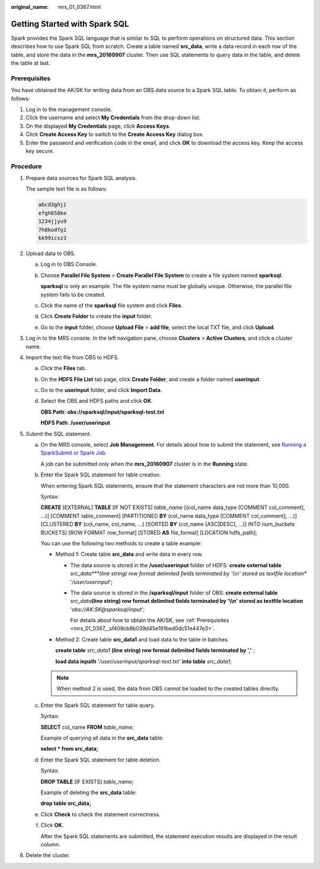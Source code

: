 :original_name: mrs_01_0367.html

.. _mrs_01_0367:

Getting Started with Spark SQL
==============================

Spark provides the Spark SQL language that is similar to SQL to perform operations on structured data. This section describes how to use Spark SQL from scratch. Create a table named **src_data**, write a data record in each row of the table, and store the data in the **mrs_20160907** cluster. Then use SQL statements to query data in the table, and delete the table at last.

.. _mrs_01_0367__sf409cb8b039d45e191bed0dc51e447e3:

Prerequisites
-------------

You have obtained the AK/SK for writing data from an OBS data source to a Spark SQL table. To obtain it, perform as follows:

#. Log in to the management console.
#. Click the username and select **My Credentials** from the drop-down list.
#. On the displayed **My Credentials** page, click **Access Keys**.
#. Click **Create Access Key** to switch to the **Create Access Key** dialog box.
#. Enter the password and verification code in the email, and click **OK** to download the access key. Keep the access key secure.

Procedure
---------

#. Prepare data sources for Spark SQL analysis.

   The sample text file is as follows:

   .. code-block::

      abcd3ghji
      efgh658ko
      1234jjyu9
      7h8kodfg1
      kk99icxz3

#. Upload data to OBS.

   a. Log in to OBS Console.

   b. Choose **Parallel File System** > **Create Parallel File System** to create a file system named **sparksql**.

      **sparksql** is only an example. The file system name must be globally unique. Otherwise, the parallel file system fails to be created.

   c. Click the name of the **sparksql** file system and click **Files**.

   d. Click **Create Folder** to create the **input** folder.

   e. Go to the **input** folder, choose **Upload File** > **add file**, select the local TXT file, and click **Upload**.

#. Log in to the MRS console. In the left navigation pane, choose **Clusters** > **Active Clusters**, and click a cluster name.

#. Import the text file from OBS to HDFS.

   a. Click the **Files** tab.

   b. On the **HDFS File List** tab page, click **Create Folder**, and create a folder named **userinput**.

   c. Go to the **userinput** folder, and click **Import Data**.

   d. Select the OBS and HDFS paths and click **OK**.

      **OBS Path**: **obs://sparksql/input/sparksql-test.txt**

      **HDFS Path**: **/user/userinput**

#. Submit the SQL statement.

   a. On the MRS console, select **Job Management**. For details about how to submit the statement, see `Running a SparkSubmit or Spark Job <https://docs.otc.t-systems.com/en-us/usermanual/mrs/mrs_01_0524.html>`__.

      A job can be submitted only when the **mrs_20160907** cluster is in the **Running** state.

   b. Enter the Spark SQL statement for table creation.

      When entering Spark SQL statements, ensure that the statement characters are not more than 10,000.

      Syntax:

      **CREATE** [EXTERNAL] **TABLE** [IF NOT EXISTS] *table_name* [(col_name data_type [COMMENT col_comment], ...)] [COMMENT table_comment] [PARTITIONED **BY** (col_name data_type [COMMENT col_comment], ...)] [CLUSTERED **BY** (col_name, col_name, ...) [SORTED **BY** (col_name [ASC|DESC], ...)] INTO num_buckets BUCKETS] [ROW FORMAT row_format] [STORED **AS** file_format] [LOCATION hdfs_path];

      You can use the following two methods to create a table example:

      -  Method 1: Create table **src_data** and write data in every row.

         -  The data source is stored in the **/user/userinput** folder of HDFS: **create external table** *src_data\ *\ **(line string) row format delimited fields terminated by '\\\\n' stored as textfile location** '*/user/userinput*';

         -  The data source is stored in the **/sparksql/input** folder of OBS: **create external table** *src_data*\ **(line string) row format delimited fields terminated by '\\\\n' stored as textfile location** '*obs://AK:SK@sparksql/input*';

            For details about how to obtain the AK/SK, see :ref:`Prerequisites <mrs_01_0367__sf409cb8b039d45e191bed0dc51e447e3>`.

      -  Method 2: Create table **src_data1** and load data to the table in batches.

         **create table** *src_data1* **(line string) row format delimited fields terminated by ','** ;

         **load data inpath** '*/user/userinput/sparksql-test.txt*' **into table** *src_data1*;

      .. note::

         When method 2 is used, the data from OBS cannot be loaded to the created tables directly.

   c. Enter the Spark SQL statement for table query.

      Syntax:

      **SELECT** col_name **FROM** *table_name*;

      Example of querying all data in the **src_data** table:

      **select \* from src_data;**

   d. Enter the Spark SQL statement for table deletion.

      Syntax:

      **DROP TABLE** [IF EXISTS] *table_name*;

      Example of deleting the **src_data** table:

      **drop table src_data;**

   e. Click **Check** to check the statement correctness.

   f. Click **OK**.

      After the Spark SQL statements are submitted, the statement execution results are displayed in the result column.

#. Delete the cluster.
